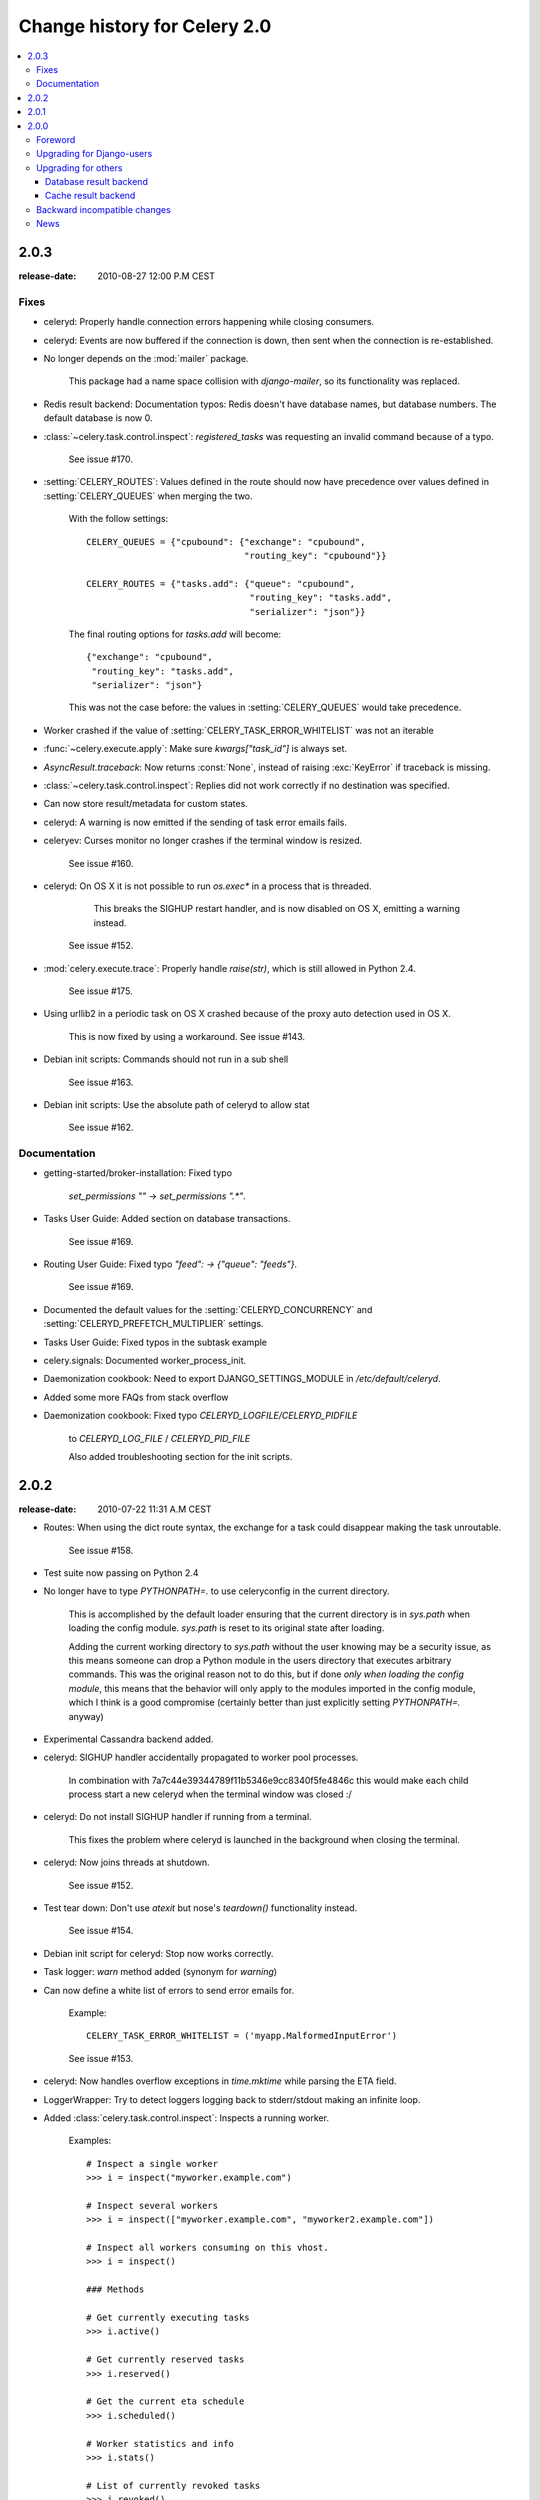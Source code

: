 .. _changelog-2.0:

===============================
 Change history for Celery 2.0
===============================

.. contents::
    :local:

.. _version-2.0.3:

2.0.3
=====
:release-date: 2010-08-27 12:00 P.M CEST

.. _v203-fixes:

Fixes
-----

* celeryd: Properly handle connection errors happening while
  closing consumers.

* celeryd: Events are now buffered if the connection is down,
  then sent when the connection is re-established.

* No longer depends on the :mod:`mailer` package.

    This package had a name space collision with `django-mailer`,
    so its functionality was replaced.

* Redis result backend: Documentation typos: Redis doesn't have
  database names, but database numbers. The default database is now 0.

* :class:`~celery.task.control.inspect`:
  `registered_tasks` was requesting an invalid command because of a typo.

    See issue #170.

* :setting:`CELERY_ROUTES`: Values defined in the route should now have
  precedence over values defined in :setting:`CELERY_QUEUES` when merging
  the two.

    With the follow settings::

        CELERY_QUEUES = {"cpubound": {"exchange": "cpubound",
                                      "routing_key": "cpubound"}}

        CELERY_ROUTES = {"tasks.add": {"queue": "cpubound",
                                       "routing_key": "tasks.add",
                                       "serializer": "json"}}

    The final routing options for `tasks.add` will become::

        {"exchange": "cpubound",
         "routing_key": "tasks.add",
         "serializer": "json"}

    This was not the case before: the values
    in :setting:`CELERY_QUEUES` would take precedence.

* Worker crashed if the value of :setting:`CELERY_TASK_ERROR_WHITELIST` was
  not an iterable

* :func:`~celery.execute.apply`: Make sure `kwargs["task_id"]` is
  always set.

* `AsyncResult.traceback`: Now returns :const:`None`, instead of raising
  :exc:`KeyError` if traceback is missing.

* :class:`~celery.task.control.inspect`: Replies did not work correctly
  if no destination was specified.

* Can now store result/metadata for custom states.

* celeryd: A warning is now emitted if the sending of task error
  emails fails.

* celeryev: Curses monitor no longer crashes if the terminal window
  is resized.

    See issue #160.

* celeryd: On OS X it is not possible to run `os.exec*` in a process
  that is threaded.

      This breaks the SIGHUP restart handler,
      and is now disabled on OS X, emitting a warning instead.

    See issue #152.

* :mod:`celery.execute.trace`: Properly handle `raise(str)`,
  which is still allowed in Python 2.4.

    See issue #175.

* Using urllib2 in a periodic task on OS X crashed because
  of the proxy auto detection used in OS X.

    This is now fixed by using a workaround.
    See issue #143.

* Debian init scripts: Commands should not run in a sub shell

    See issue #163.

* Debian init scripts: Use the absolute path of celeryd to allow stat

    See issue #162.

.. _v203-documentation:

Documentation
-------------

* getting-started/broker-installation: Fixed typo

    `set_permissions ""` -> `set_permissions ".*"`.

* Tasks User Guide: Added section on database transactions.

    See issue #169.

* Routing User Guide: Fixed typo `"feed": -> {"queue": "feeds"}`.

    See issue #169.

* Documented the default values for the :setting:`CELERYD_CONCURRENCY`
  and :setting:`CELERYD_PREFETCH_MULTIPLIER` settings.

* Tasks User Guide: Fixed typos in the subtask example

* celery.signals: Documented worker_process_init.

* Daemonization cookbook: Need to export DJANGO_SETTINGS_MODULE in
  `/etc/default/celeryd`.

* Added some more FAQs from stack overflow

* Daemonization cookbook: Fixed typo `CELERYD_LOGFILE/CELERYD_PIDFILE`

    to `CELERYD_LOG_FILE` / `CELERYD_PID_FILE`

    Also added troubleshooting section for the init scripts.

.. _version-2.0.2:

2.0.2
=====
:release-date: 2010-07-22 11:31 A.M CEST

* Routes: When using the dict route syntax, the exchange for a task
  could disappear making the task unroutable.

    See issue #158.

* Test suite now passing on Python 2.4

* No longer have to type `PYTHONPATH=.` to use celeryconfig in the current
  directory.

    This is accomplished by the default loader ensuring that the current
    directory is in `sys.path` when loading the config module.
    `sys.path` is reset to its original state after loading.

    Adding the current working directory to `sys.path` without the user
    knowing may be a security issue, as this means someone can drop a Python module in the users
    directory that executes arbitrary commands. This was the original reason
    not to do this, but if done *only when loading the config module*, this
    means that the behavior will only apply to the modules imported in the
    config module, which I think is a good compromise (certainly better than
    just explicitly setting `PYTHONPATH=.` anyway)

* Experimental Cassandra backend added.

* celeryd: SIGHUP handler accidentally propagated to worker pool processes.

    In combination with 7a7c44e39344789f11b5346e9cc8340f5fe4846c
    this would make each child process start a new celeryd when
    the terminal window was closed :/

* celeryd: Do not install SIGHUP handler if running from a terminal.

    This fixes the problem where celeryd is launched in the background
    when closing the terminal.

* celeryd: Now joins threads at shutdown.

    See issue #152.

* Test tear down: Don't use `atexit` but nose's `teardown()` functionality
  instead.

    See issue #154.

* Debian init script for celeryd: Stop now works correctly.

* Task logger: `warn` method added (synonym for `warning`)

* Can now define a white list of errors to send error emails for.

    Example::

        CELERY_TASK_ERROR_WHITELIST = ('myapp.MalformedInputError')

    See issue #153.

* celeryd: Now handles overflow exceptions in `time.mktime` while parsing
  the ETA field.

* LoggerWrapper: Try to detect loggers logging back to stderr/stdout making
  an infinite loop.

* Added :class:`celery.task.control.inspect`: Inspects a running worker.

    Examples::

        # Inspect a single worker
        >>> i = inspect("myworker.example.com")

        # Inspect several workers
        >>> i = inspect(["myworker.example.com", "myworker2.example.com"])

        # Inspect all workers consuming on this vhost.
        >>> i = inspect()

        ### Methods

        # Get currently executing tasks
        >>> i.active()

        # Get currently reserved tasks
        >>> i.reserved()

        # Get the current eta schedule
        >>> i.scheduled()

        # Worker statistics and info
        >>> i.stats()

        # List of currently revoked tasks
        >>> i.revoked()

        # List of registered tasks
        >>> i.registered_tasks()

*  Remote control commands `dump_active`/`dump_reserved`/`dump_schedule`
   now replies with detailed task requests.

    Containing the original arguments and fields of the task requested.

    In addition the remote control command `set_loglevel` has been added,
    this only changes the log level for the main process.

* Worker control command execution now catches errors and returns their
  string representation in the reply.

* Functional test suite added

    :mod:`celery.tests.functional.case` contains utilities to start
    and stop an embedded celeryd process, for use in functional testing.

.. _version-2.0.1:

2.0.1
=====
:release-date: 2010-07-09 03:02 P.M CEST

* multiprocessing.pool: Now handles encoding errors, so that pickling errors
  doesn't crash the worker processes.

* The remote control command replies was not working with RabbitMQ 1.8.0's
  stricter equivalence checks.

    If you've already hit this problem you may have to delete the
    declaration:

    .. code-block:: bash

        $ camqadm exchange.delete celerycrq

    or:

    .. code-block:: bash

        $ python manage.py camqadm exchange.delete celerycrq

* A bug sneaked in the ETA scheduler that made it only able to execute
  one task per second(!)

    The scheduler sleeps between iterations so it doesn't consume too much CPU.
    It keeps a list of the scheduled items sorted by time, at each iteration
    it sleeps for the remaining time of the item with the nearest deadline.
    If there are no eta tasks it will sleep for a minimum amount of time, one
    second by default.

    A bug sneaked in here, making it sleep for one second for every task
    that was scheduled. This has been fixed, so now it should move
    tasks like hot knife through butter.

    In addition a new setting has been added to control the minimum sleep
    interval; :setting:`CELERYD_ETA_SCHEDULER_PRECISION`. A good
    value for this would be a float between 0 and 1, depending
    on the needed precision. A value of 0.8 means that when the ETA of a task
    is met, it will take at most 0.8 seconds for the task to be moved to the
    ready queue.

* Pool: Supervisor did not release the semaphore.

    This would lead to a deadlock if all workers terminated prematurely.

* Added Python version trove classifiers: 2.4, 2.5, 2.6 and 2.7

* Tests now passing on Python 2.7.

* Task.__reduce__: Tasks created using the task decorator can now be pickled.

* setup.py: nose added to `tests_require`.

* Pickle should now work with SQLAlchemy 0.5.x

* New homepage design by Jan Henrik Helmers: http://celeryproject.org

* New Sphinx theme by Armin Ronacher: http://docs.celeryproject.org/

* Fixed "pending_xref" errors shown in the HTML rendering of the
  documentation. Apparently this was caused by new changes in Sphinx 1.0b2.

* Router classes in :setting:`CELERY_ROUTES` are now imported lazily.

    Importing a router class in a module that also loads the Celery
    environment would cause a circular dependency. This is solved
    by importing it when needed after the environment is set up.

* :setting:`CELERY_ROUTES` was broken if set to a single dict.

    This example in the docs should now work again::

        CELERY_ROUTES = {"feed.tasks.import_feed": "feeds"}

* `CREATE_MISSING_QUEUES` was not honored by apply_async.

* New remote control command: `stats`

    Dumps information about the worker, like pool process ids, and
    total number of tasks executed by type.

    Example reply::

        [{'worker.local':
             'total': {'tasks.sleeptask': 6},
             'pool': {'timeouts': [None, None],
                      'processes': [60376, 60377],
                      'max-concurrency': 2,
                      'max-tasks-per-child': None,
                      'put-guarded-by-semaphore': True}}]

* New remote control command: `dump_active`

    Gives a list of tasks currently being executed by the worker.
    By default arguments are passed through repr in case there
    are arguments that is not JSON encodable. If you know
    the arguments are JSON safe, you can pass the argument `safe=True`.

    Example reply::

        >>> broadcast("dump_active", arguments={"safe": False}, reply=True)
        [{'worker.local': [
            {'args': '(1,)',
             'time_start': 1278580542.6300001,
             'name': 'tasks.sleeptask',
             'delivery_info': {
                 'consumer_tag': '30',
                 'routing_key': 'celery',
                 'exchange': 'celery'},
             'hostname': 'casper.local',
             'acknowledged': True,
             'kwargs': '{}',
             'id': '802e93e9-e470-47ed-b913-06de8510aca2',
            }
        ]}]

* Added experimental support for persistent revokes.

    Use the `-S|--statedb` argument to celeryd to enable it:

    .. code-block:: bash

        $ celeryd --statedb=/var/run/celeryd

    This will use the file: `/var/run/celeryd.db`,
    as the `shelve` module automatically adds the `.db` suffix.

.. _version-2.0.0:

2.0.0
=====
:release-date: 2010-07-02 02:30 P.M CEST

Foreword
--------

Celery 2.0 contains backward incompatible changes, the most important
being that the Django dependency has been removed so Celery no longer
supports Django out of the box, but instead as an add-on package
called `django-celery`_.

We're very sorry for breaking backwards compatibility, but there's
also many new and exciting features to make up for the time you lose
upgrading, so be sure to read the :ref:`News <v200-news>` section.

Quite a lot of potential users have been upset about the Django dependency,
so maybe this is a chance to get wider adoption by the Python community as
well.

Big thanks to all contributors, testers and users!

.. _v200-django-upgrade:

Upgrading for Django-users
--------------------------

Django integration has been moved to a separate package: `django-celery`_.

* To upgrade you need to install the `django-celery`_ module and change::

    INSTALLED_APPS = "celery"

  to::

    INSTALLED_APPS = "djcelery"

* If you use `mod_wsgi` you need to add the following line to your `.wsgi`
  file::

    import os
    os.environ["CELERY_LOADER"] = "django"

* The following modules has been moved to `django-celery`_:

    =====================================  =====================================
    **Module name**                        **Replace with**
    =====================================  =====================================
    `celery.models`                        `djcelery.models`
    `celery.managers`                      `djcelery.managers`
    `celery.views`                         `djcelery.views`
    `celery.urls`                          `djcelery.urls`
    `celery.management`                    `djcelery.management`
    `celery.loaders.djangoapp`             `djcelery.loaders`
    `celery.backends.database`             `djcelery.backends.database`
    `celery.backends.cache`                `djcelery.backends.cache`
    =====================================  =====================================

Importing :mod:`djcelery` will automatically setup Celery to use Django loader.
loader.  It does this by setting the :envvar:`CELERY_LOADER` environment variable to
`"django"` (it won't change it if a loader is already set.)

When the Django loader is used, the "database" and "cache" result backend
aliases will point to the :mod:`djcelery` backends instead of the built-in backends,
and configuration will be read from the Django settings.

.. _`django-celery`: http://pypi.python.org/pypi/django-celery

.. _v200-upgrade:

Upgrading for others
--------------------

.. _v200-upgrade-database:

Database result backend
~~~~~~~~~~~~~~~~~~~~~~~

The database result backend is now using `SQLAlchemy`_ instead of the
Django ORM, see `Supported Databases`_ for a table of supported databases.

The `DATABASE_*` settings has been replaced by a single setting:
:setting:`CELERY_RESULT_DBURI`. The value here should be an
`SQLAlchemy Connection String`_, some examples include:

.. code-block:: python

    # sqlite (filename)
    CELERY_RESULT_DBURI = "sqlite:///celerydb.sqlite"

    # mysql
    CELERY_RESULT_DBURI = "mysql://scott:tiger@localhost/foo"

    # postgresql
    CELERY_RESULT_DBURI = "postgresql://scott:tiger@localhost/mydatabase"

    # oracle
    CELERY_RESULT_DBURI = "oracle://scott:tiger@127.0.0.1:1521/sidname"

See `SQLAlchemy Connection Strings`_ for more information about connection
strings.

To specify additional SQLAlchemy database engine options you can use
the :setting:`CELERY_RESULT_ENGINE_OPTIONS` setting::

    # echo enables verbose logging from SQLAlchemy.
    CELERY_RESULT_ENGINE_OPTIONS = {"echo": True}

.. _`SQLAlchemy`:
    http://www.sqlalchemy.org
.. _`Supported Databases`:
    http://www.sqlalchemy.org/docs/core/engines.html#supported-databases
.. _`SQLAlchemy Connection String`:
    http://www.sqlalchemy.org/docs/core/engines.html#database-urls
.. _`SQLAlchemy Connection Strings`:
    http://www.sqlalchemy.org/docs/core/engines.html#database-urls

.. _v200-upgrade-cache:

Cache result backend
~~~~~~~~~~~~~~~~~~~~

The cache result backend is no longer using the Django cache framework,
but it supports mostly the same configuration syntax::

    CELERY_CACHE_BACKEND = "memcached://A.example.com:11211;B.example.com"

To use the cache backend you must either have the `pylibmc`_ or
`python-memcached`_ library installed, of which the former is regarded
as the best choice.

.. _`pylibmc`: http://pypi.python.org/pypi/pylibmc
.. _`python-memcached`: http://pypi.python.org/pypi/python-memcached

The support backend types are `memcached://` and `memory://`,
we haven't felt the need to support any of the other backends
provided by Django.

.. _v200-incompatible:

Backward incompatible changes
-----------------------------

* Default (python) loader now prints warning on missing `celeryconfig.py`
  instead of raising :exc:`ImportError`.

    celeryd raises :exc:`~@ImproperlyConfigured` if the configuration
    is not set up. This makes it possible to use `--help` etc., without having a
    working configuration.

    Also this makes it possible to use the client side of celery without being
    configured::

        >>> from carrot.connection import BrokerConnection
        >>> conn = BrokerConnection("localhost", "guest", "guest", "/")
        >>> from celery.execute import send_task
        >>> r = send_task("celery.ping", args=(), kwargs={}, connection=conn)
        >>> from celery.backends.amqp import AMQPBackend
        >>> r.backend = AMQPBackend(connection=conn)
        >>> r.get()
        'pong'

* The following deprecated settings has been removed (as scheduled by
  the :ref:`deprecation-timeline`):

    =====================================  =====================================
    **Setting name**                       **Replace with**
    =====================================  =====================================
    `CELERY_AMQP_CONSUMER_QUEUES`          `CELERY_QUEUES`
    `CELERY_AMQP_EXCHANGE`                 `CELERY_DEFAULT_EXCHANGE`
    `CELERY_AMQP_EXCHANGE_TYPE`            `CELERY_DEFAULT_EXCHANGE_TYPE`
    `CELERY_AMQP_CONSUMER_ROUTING_KEY`     `CELERY_QUEUES`
    `CELERY_AMQP_PUBLISHER_ROUTING_KEY`    `CELERY_DEFAULT_ROUTING_KEY`
    =====================================  =====================================

* The `celery.task.rest` module has been removed, use :mod:`celery.task.http`
  instead (as scheduled by the :ref:`deprecation-timeline`).

* It's no longer allowed to skip the class name in loader names.
  (as scheduled by the :ref:`deprecation-timeline`):

    Assuming the implicit `Loader` class name is no longer supported,
    if you use e.g.::

        CELERY_LOADER = "myapp.loaders"

    You need to include the loader class name, like this::

        CELERY_LOADER = "myapp.loaders.Loader"

* :setting:`CELERY_TASK_RESULT_EXPIRES` now defaults to 1 day.

    Previous default setting was to expire in 5 days.

*  AMQP backend: Don't use different values for `auto_delete`.

    This bug became visible with RabbitMQ 1.8.0, which no longer
    allows conflicting declarations for the auto_delete and durable settings.

    If you've already used celery with this backend chances are you
    have to delete the previous declaration:

    .. code-block:: bash

        $ camqadm exchange.delete celeryresults

* Now uses pickle instead of cPickle on Python versions <= 2.5

    cPickle is broken in Python <= 2.5.

    It unsafely and incorrectly uses relative instead of absolute imports,
    so e.g.::

          exceptions.KeyError

    becomes::

          celery.exceptions.KeyError

    Your best choice is to upgrade to Python 2.6,
    as while the pure pickle version has worse performance,
    it is the only safe option for older Python versions.

.. _v200-news:

News
----

* **celeryev**: Curses Celery Monitor and Event Viewer.

    This is a simple monitor allowing you to see what tasks are
    executing in real-time and investigate tracebacks and results of ready
    tasks. It also enables you to set new rate limits and revoke tasks.

    Screenshot:

    .. figure:: ../images/celeryevshotsm.jpg

    If you run `celeryev` with the `-d` switch it will act as an event
    dumper, simply dumping the events it receives to standard out:

    .. code-block:: bash

        $ celeryev -d
        -> celeryev: starting capture...
        casper.local [2010-06-04 10:42:07.020000] heartbeat
        casper.local [2010-06-04 10:42:14.750000] task received:
            tasks.add(61a68756-27f4-4879-b816-3cf815672b0e) args=[2, 2] kwargs={}
            eta=2010-06-04T10:42:16.669290, retries=0
        casper.local [2010-06-04 10:42:17.230000] task started
            tasks.add(61a68756-27f4-4879-b816-3cf815672b0e) args=[2, 2] kwargs={}
        casper.local [2010-06-04 10:42:17.960000] task succeeded:
            tasks.add(61a68756-27f4-4879-b816-3cf815672b0e)
            args=[2, 2] kwargs={} result=4, runtime=0.782663106918

        The fields here are, in order: *sender hostname*, *timestamp*, *event type* and
        *additional event fields*.

* AMQP result backend: Now supports `.ready()`, `.successful()`,
  `.result`, `.status`, and even responds to changes in task state

* New user guides:

    * :ref:`guide-workers`
    * :ref:`guide-canvas`
    * :ref:`guide-routing`

* celeryd: Standard out/error is now being redirected to the log file.

* :mod:`billiard` has been moved back to the celery repository.

    =====================================  =====================================
    **Module name**                        **celery equivalent**
    =====================================  =====================================
    `billiard.pool`                        `celery.concurrency.processes.pool`
    `billiard.serialization`               `celery.serialization`
    `billiard.utils.functional`            `celery.utils.functional`
    =====================================  =====================================

    The :mod:`billiard` distribution may be maintained, depending on interest.

* now depends on :mod:`carrot` >= 0.10.5

* now depends on :mod:`pyparsing`

* celeryd: Added `--purge` as an alias to `--discard`.

* celeryd: Ctrl+C (SIGINT) once does warm shutdown, hitting Ctrl+C twice
  forces termination.

* Added support for using complex crontab-expressions in periodic tasks. For
  example, you can now use::

    >>> crontab(minute="*/15")

  or even::

    >>> crontab(minute="*/30", hour="8-17,1-2", day_of_week="thu-fri")

  See :ref:`guide-beat`.

* celeryd: Now waits for available pool processes before applying new
  tasks to the pool.

    This means it doesn't have to wait for dozens of tasks to finish at shutdown
    because it has applied prefetched tasks without having any pool
    processes available to immediately accept them.

    See issue #122.

* New built-in way to do task callbacks using
  :class:`~celery.subtask`.

  See :ref:`guide-canvas` for more information.

* TaskSets can now contain several types of tasks.

  :class:`~celery.task.sets.TaskSet` has been refactored to use
  a new syntax, please see :ref:`guide-canvas` for more information.

  The previous syntax is still supported, but will be deprecated in
  version 1.4.

* TaskSet failed() result was incorrect.

    See issue #132.

* Now creates different loggers per task class.

    See issue #129.

* Missing queue definitions are now created automatically.

    You can disable this using the :setting:`CELERY_CREATE_MISSING_QUEUES`
    setting.

    The missing queues are created with the following options::

        CELERY_QUEUES[name] = {"exchange": name,
                               "exchange_type": "direct",
                               "routing_key": "name}

   This feature is added for easily setting up routing using the `-Q`
   option to `celeryd`:

   .. code-block:: bash

       $ celeryd -Q video, image

   See the new routing section of the User Guide for more information:
   :ref:`guide-routing`.

* New Task option: `Task.queue`

    If set, message options will be taken from the corresponding entry
    in :setting:`CELERY_QUEUES`. `exchange`, `exchange_type` and `routing_key`
    will be ignored

* Added support for task soft and hard time limits.

    New settings added:

    * :setting:`CELERYD_TASK_TIME_LIMIT`

        Hard time limit. The worker processing the task will be killed and
        replaced with a new one when this is exceeded.

    * :setting:`CELERYD_TASK_SOFT_TIME_LIMIT`

        Soft time limit. The :exc:`~@SoftTimeLimitExceeded`
        exception will be raised when this is exceeded.  The task can catch
        this to e.g. clean up before the hard time limit comes.

    New command line arguments to celeryd added:
    `--time-limit` and `--soft-time-limit`.

    What's left?

    This won't work on platforms not supporting signals (and specifically
    the `SIGUSR1` signal) yet. So an alternative the ability to disable
    the feature all together on nonconforming platforms must be implemented.

    Also when the hard time limit is exceeded, the task result should
    be a `TimeLimitExceeded` exception.

* Test suite is now passing without a running broker, using the carrot
  in-memory backend.

* Log output is now available in colors.

    =====================================  =====================================
    **Log level**                          **Color**
    =====================================  =====================================
    `DEBUG`                                Blue
    `WARNING`                              Yellow
    `CRITICAL`                             Magenta
    `ERROR`                                Red
    =====================================  =====================================

    This is only enabled when the log output is a tty.
    You can explicitly enable/disable this feature using the
    :setting:`CELERYD_LOG_COLOR` setting.

* Added support for task router classes (like the django multi-db routers)

    * New setting: :setting:`CELERY_ROUTES`

    This is a single, or a list of routers to traverse when
    sending tasks. Dictionaries in this list converts to a
    :class:`celery.routes.MapRoute` instance.

    Examples:

        >>> CELERY_ROUTES = {"celery.ping": "default",
                             "mytasks.add": "cpu-bound",
                             "video.encode": {
                                 "queue": "video",
                                 "exchange": "media"
                                 "routing_key": "media.video.encode"}}

        >>> CELERY_ROUTES = ("myapp.tasks.Router",
                             {"celery.ping": "default})

    Where `myapp.tasks.Router` could be:

    .. code-block:: python

        class Router(object):

            def route_for_task(self, task, args=None, kwargs=None):
                if task == "celery.ping":
                    return "default"

    route_for_task may return a string or a dict. A string then means
    it's a queue name in :setting:`CELERY_QUEUES`, a dict means it's a custom route.

    When sending tasks, the routers are consulted in order. The first
    router that doesn't return `None` is the route to use. The message options
    is then merged with the found route settings, where the routers settings
    have priority.

    Example if :func:`~celery.execute.apply_async` has these arguments::

       >>> Task.apply_async(immediate=False, exchange="video",
       ...                  routing_key="video.compress")

    and a router returns::

        {"immediate": True,
         "exchange": "urgent"}

    the final message options will be::

        immediate=True, exchange="urgent", routing_key="video.compress"

    (and any default message options defined in the
    :class:`~celery.task.base.Task` class)

* New Task handler called after the task returns:
  :meth:`~celery.task.base.Task.after_return`.

* :class:`~celery.datastructures.ExceptionInfo` now passed to
   :meth:`~celery.task.base.Task.on_retry`/
   :meth:`~celery.task.base.Task.on_failure` as einfo keyword argument.

* celeryd: Added :setting:`CELERYD_MAX_TASKS_PER_CHILD` /
  :option:`--maxtasksperchild`

    Defines the maximum number of tasks a pool worker can process before
    the process is terminated and replaced by a new one.

* Revoked tasks now marked with state :state:`REVOKED`, and `result.get()`
  will now raise :exc:`~@TaskRevokedError`.

* :func:`celery.task.control.ping` now works as expected.

* `apply(throw=True)` / :setting:`CELERY_EAGER_PROPAGATES_EXCEPTIONS`:
  Makes eager execution re-raise task errors.

* New signal: :signal:`~celery.signals.worker_process_init`: Sent inside the
  pool worker process at init.

* celeryd :option:`-Q` option: Ability to specify list of queues to use,
  disabling other configured queues.

    For example, if :setting:`CELERY_QUEUES` defines four
    queues: `image`, `video`, `data` and `default`, the following
    command would make celeryd only consume from the `image` and `video`
    queues:

    .. code-block:: bash

        $ celeryd -Q image,video

* celeryd: New return value for the `revoke` control command:

    Now returns::

        {"ok": "task $id revoked"}

    instead of `True`.

* celeryd: Can now enable/disable events using remote control

    Example usage:

        >>> from celery.task.control import broadcast
        >>> broadcast("enable_events")
        >>> broadcast("disable_events")

* Removed top-level tests directory. Test config now in celery.tests.config

    This means running the unit tests doesn't require any special setup.
    `celery/tests/__init__` now configures the :envvar:`CELERY_CONFIG_MODULE`
    and :envvar:`CELERY_LOADER` environment variables, so when `nosetests`
    imports that, the unit test environment is all set up.

    Before you run the tests you need to install the test requirements:

    .. code-block:: bash

        $ pip install -r requirements/test.txt

    Running all tests:

    .. code-block:: bash

        $ nosetests

    Specifying the tests to run:

    .. code-block:: bash

        $ nosetests celery.tests.test_task

    Producing HTML coverage:

    .. code-block:: bash

        $ nosetests --with-coverage3

    The coverage output is then located in `celery/tests/cover/index.html`.

* celeryd: New option `--version`: Dump version info and exit.

* :mod:`celeryd-multi <celeryd.bin.celeryd_multi>`: Tool for shell scripts
  to start multiple workers.

    Some examples:

    .. code-block:: bash

        # Advanced example with 10 workers:
        #   * Three of the workers processes the images and video queue
        #   * Two of the workers processes the data queue with loglevel DEBUG
        #   * the rest processes the default' queue.
        $ celeryd-multi start 10 -l INFO -Q:1-3 images,video -Q:4,5:data
            -Q default -L:4,5 DEBUG

        # get commands to start 10 workers, with 3 processes each
        $ celeryd-multi start 3 -c 3
        celeryd -n celeryd1.myhost -c 3
        celeryd -n celeryd2.myhost -c 3
        celeryd- n celeryd3.myhost -c 3

        # start 3 named workers
        $ celeryd-multi start image video data -c 3
        celeryd -n image.myhost -c 3
        celeryd -n video.myhost -c 3
        celeryd -n data.myhost -c 3

        # specify custom hostname
        $ celeryd-multi start 2 -n worker.example.com -c 3
        celeryd -n celeryd1.worker.example.com -c 3
        celeryd -n celeryd2.worker.example.com -c 3

        # Additionl options are added to each celeryd',
        # but you can also modify the options for ranges of or single workers

        # 3 workers: Two with 3 processes, and one with 10 processes.
        $ celeryd-multi start 3 -c 3 -c:1 10
        celeryd -n celeryd1.myhost -c 10
        celeryd -n celeryd2.myhost -c 3
        celeryd -n celeryd3.myhost -c 3

        # can also specify options for named workers
        $ celeryd-multi start image video data -c 3 -c:image 10
        celeryd -n image.myhost -c 10
        celeryd -n video.myhost -c 3
        celeryd -n data.myhost -c 3

        # ranges and lists of workers in options is also allowed:
        # (-c:1-3 can also be written as -c:1,2,3)
        $ celeryd-multi start 5 -c 3  -c:1-3 10
        celeryd-multi -n celeryd1.myhost -c 10
        celeryd-multi -n celeryd2.myhost -c 10
        celeryd-multi -n celeryd3.myhost -c 10
        celeryd-multi -n celeryd4.myhost -c 3
        celeryd-multi -n celeryd5.myhost -c 3

        # lists also works with named workers
        $ celeryd-multi start foo bar baz xuzzy -c 3 -c:foo,bar,baz 10
        celeryd-multi -n foo.myhost -c 10
        celeryd-multi -n bar.myhost -c 10
        celeryd-multi -n baz.myhost -c 10
        celeryd-multi -n xuzzy.myhost -c 3

* The worker now calls the result backends `process_cleanup` method
  *after* task execution instead of before.

* AMQP result backend now supports Pika.

